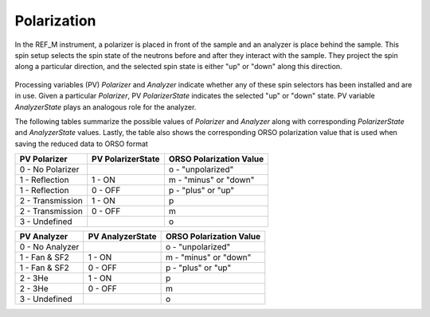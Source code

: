 .. _polarization:


Polarization
============


In the REF_M instrument, a polarizer is placed in front of the sample and an analyzer is place behind the sample.
This spin setup selects the spin state of the neutrons before and after they interact with the sample.
They project the spin along a particular direction, and the selected spin state is either "up" or "down" along
this direction.

.. figure:: ./media/polarization_1.png
   :alt: Spin setup in REF_M
   :align: center
   :width: 400


Processing variables (PV) `Polarizer` and `Analyzer` indicate whether any of these spin selectors has been
installed and are in use. Given a particular `Polarizer`, PV `PolarizerState` indicates the selected
"up" or "down" state. PV variable `AnalyzerState` plays an analogous role for the analyzer.

The following tables summarize the possible values of `Polarizer` and `Analyzer` along with corresponding
`PolarizerState` and `AnalyzerState` values. Lastly, the table also shows the corresponding
ORSO polarization value that is used when saving the reduced data to ORSO format

+-----------------------+-------------------+-------------------------+
| PV Polarizer          | PV PolarizerState | ORSO Polarization Value |
+=======================+===================+=========================+
| 0 - No Polarizer      |                   | o - "unpolarized"       |
+-----------------------+-------------------+-------------------------+
| 1 - Reflection        | 1 - ON            | m - "minus" or "down"   |
+-----------------------+-------------------+-------------------------+
| 1 - Reflection        | 0 - OFF           | p - "plus" or "up"      |
+-----------------------+-------------------+-------------------------+
| 2 - Transmission      | 1 - ON            | p                       |
+-----------------------+-------------------+-------------------------+
| 2 - Transmission      | 0 - OFF           | m                       |
+-----------------------+-------------------+-------------------------+
| 3 - Undefined         |                   | o                       |
+-----------------------+-------------------+-------------------------+

+-----------------------+-------------------+-------------------------+
| PV Analyzer           | PV AnalyzerState  | ORSO Polarization Value |
+=======================+===================+=========================+
| 0 - No Analyzer       |                   | o  - "unpolarized"      |
+-----------------------+-------------------+-------------------------+
| 1 - Fan & SF2         | 1 - ON            | m - "minus" or "down"   |
+-----------------------+-------------------+-------------------------+
| 1 - Fan & SF2         | 0 - OFF           | p - "plus" or "up"      |
+-----------------------+-------------------+-------------------------+
| 2 - 3He               | 1 - ON            | p                       |
+-----------------------+-------------------+-------------------------+
| 2 - 3He               | 0 - OFF           | m                       |
+-----------------------+-------------------+-------------------------+
| 3 - Undefined         |                   | o                       |
+-----------------------+-------------------+-------------------------+
